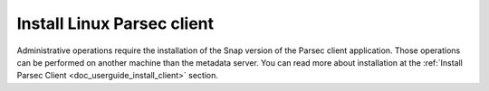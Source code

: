 .. Parsec Cloud (https://parsec.cloud) Copyright (c) BUSL-1.1 (eventually AGPL-3.0) 2016-present Scille SAS

.. _doc_adminguide_install_client:


Install Linux Parsec client
===========================

Administrative operations require the installation of the Snap version of the Parsec client application. Those operations can be performed on another machine than the metadata server.
You can read more about installation at the :ref:`Install Parsec Client <doc_userguide_install_client>` section.
